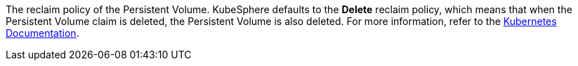 // :ks_include_id: 05055fc19ca74178ac595789b0863f6f
The reclaim policy of the Persistent Volume. KubeSphere defaults to the **Delete** reclaim policy, which means that when the Persistent Volume claim is deleted, the Persistent Volume is also deleted. For more information, refer to the link:https://kubernetes.io/docs/concepts/storage/storage-classes/[Kubernetes Documentation].